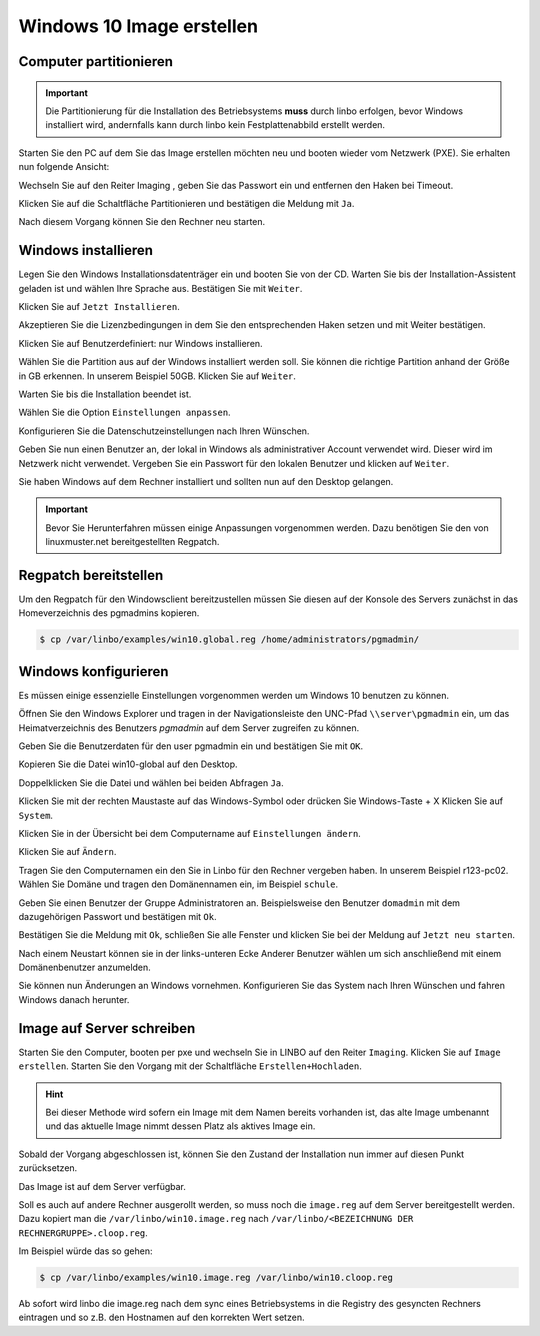 Windows 10 Image erstellen
===========================

Computer partitionieren
-----------------------

.. important:: Die Partitionierung für die Installation des Betriebsystems **muss** durch linbo erfolgen, bevor Windows
   installiert wird, andernfalls kann durch linbo kein Festplattenabbild erstellt werden.

Starten Sie den PC auf dem Sie das Image erstellen möchten neu und booten wieder vom Netzwerk (PXE). Sie erhalten nun folgende Ansicht:

|100000000000032A00000261ABEB2582_png|

Wechseln Sie auf den Reiter
Imaging
, geben Sie das Passwort ein und entfernen den Haken bei Timeout.

|100000000000032A000002612A58B1AE_png|

Klicken Sie auf die Schaltfläche Partitionieren
und bestätigen die Meldung mit ``Ja``.

|100000000000032A000002611AE27D91_png|

Nach diesem Vorgang können Sie den Rechner neu starten.

|100000000000032A00000261D7ACA8F5_png|


Windows installieren
--------------------

Legen Sie den Windows Installationsdatenträger ein und booten Sie von der CD.
Warten Sie bis der Installation-Assistent geladen ist und wählen Ihre Sprache aus. Bestätigen Sie mit
``Weiter``.

|100000000000040A00000319F588B76C_png|

Klicken Sie auf ``Jetzt Installieren``.

|100000000000040A00000319DD5ADC8E_png|

Akzeptieren Sie die Lizenzbedingungen in dem Sie den entsprechenden Haken setzen und mit
Weiter bestätigen.

|100000000000040A00000319E918A8C7_png|

Klicken Sie auf Benutzerdefiniert: nur Windows installieren.

|100000000000040A00000319A60B7FD3_png|

Wählen Sie die Partition aus auf der Windows installiert werden soll.
Sie können die richtige Partition anhand der Größe in GB erkennen.
In unserem Beispiel 50GB. Klicken Sie auf ``Weiter``.

|100000000000040A00000319B79CACB3_png|

Warten Sie bis die Installation beendet ist.

|100000000000040A000003193E3F3EC2_png|


Wählen Sie die Option ``Einstellungen anpassen``.

|100000000000040A000003163D31984A_png|

Konfigurieren Sie die Datenschutzeinstellungen nach Ihren Wünschen.

|100000000000040A000003162FF66162_png|

|100000000000040A0000031696C05077_png|

Geben Sie nun einen Benutzer an, der lokal in Windows als administrativer Account verwendet wird.
Dieser wird im Netzwerk nicht verwendet.
Vergeben Sie ein Passwort für den lokalen Benutzer und klicken auf ``Weiter``.

|10000000000004090000031BD6C06D3C_png|


Sie haben Windows auf dem Rechner installiert und sollten nun auf den Desktop gelangen.

.. important:: Bevor Sie Herunterfahren müssen einige Anpassungen vorgenommen werden. Dazu benötigen Sie den von linuxmuster.net bereitgestellten Regpatch.

|100000000000040900000309C0521273_png|

Regpatch bereitstellen
----------------------

Um den Regpatch für den Windowsclient bereitzustellen müssen Sie diesen auf der Konsole des Servers zunächst in das Homeverzeichnis des pgmadmins kopieren.

.. code-block:: console

   $ cp /var/linbo/examples/win10.global.reg /home/administrators/pgmadmin/

|1000000000000288000001884164BC97_png|

Windows konfigurieren
---------------------

Es müssen einige essenzielle Einstellungen vorgenommen werden um Windows 10 benutzen zu können.

Öffnen Sie den Windows Explorer und tragen in der Navigationsleiste den UNC-Pfad ``\\server\pgmadmin`` ein, um das
Heimatverzeichnis des Benutzers *pgmadmin* auf dem Server zugreifen zu können.

|100000000000040900000309AD122632_png|

Geben Sie die Benutzerdaten für den user pgmadmin ein und bestätigen Sie mit ``OK``.

|100000000000040900000309D4AC838A_png|

Kopieren Sie die Datei win10-global auf den Desktop.

|100000000000040900000309A0EFAE74_png|

|1000000000000409000003095FAC6141_png|

Doppelklicken Sie die Datei und wählen bei beiden Abfragen ``Ja``.

|100000000000040900000309C9151860_png|

|1000000000000409000003090DE77B1D_png|

Klicken Sie mit der rechten Maustaste auf das Windows-Symbol oder drücken Sie Windows-Taste + X
Klicken Sie auf ``System``.

|100000000000040900000309D7642C20_png|

Klicken Sie in der Übersicht bei dem Computername auf ``Einstellungen ändern``.

|1000000000000409000003093D2980DF_png|

Klicken Sie auf ``Ändern``.

|100000000000040900000309727EA44E_png|

Tragen Sie den Computernamen ein den Sie in Linbo für den Rechner vergeben haben. In unserem Beispiel r123-pc02.
Wählen Sie Domäne und tragen den Domänennamen ein, im Beispiel ``schule``.

|100000000000040900000309AFC96356_png|

Geben Sie einen Benutzer der Gruppe Administratoren an. Beispielsweise den Benutzer ``domadmin`` mit dem dazugehörigen
Passwort und bestätigen mit ``Ok``.

|10000000000004090000030964D1E68C_png|

Bestätigen Sie die Meldung mit ``Ok``, schließen Sie alle Fenster und klicken Sie bei der Meldung auf ``Jetzt neu starten``.

|100000000000040900000309827575BC_png|

|1000000000000409000003095F824A32_png|

|100000000000040900000309B4D432CA_png|

Nach einem Neustart können sie in der links-unteren Ecke Anderer Benutzer wählen um sich anschließend mit einem Domänenbenutzer anzumelden.

|100000000000040900000309092F3627_png|

Sie können nun Änderungen an Windows vornehmen. Konfigurieren Sie das System nach Ihren Wünschen und fahren Windows danach herunter.

Image auf Server schreiben
--------------------------

Starten Sie den Computer, booten per pxe und wechseln Sie in LINBO auf den Reiter ``Imaging``. Klicken Sie auf ``Image erstellen``.
Starten Sie den Vorgang mit der Schaltfläche ``Erstellen+Hochladen``.

|10000000000003300000026052C7AA3A_png|

.. hint:: Bei dieser Methode wird sofern ein Image mit dem Namen bereits vorhanden ist, das alte Image umbenannt und das
   aktuelle Image nimmt dessen Platz als aktives Image ein.

Sobald der Vorgang abgeschlossen ist, können Sie den Zustand der Installation nun immer auf diesen Punkt zurücksetzen.

Das Image ist auf dem Server verfügbar.

Soll es auch auf andere Rechner ausgerollt werden, so muss noch die ``image.reg`` auf dem Server bereitgestellt werden.
Dazu kopiert man die ``/var/linbo/win10.image.reg`` nach ``/var/linbo/<BEZEICHNUNG DER RECHNERGRUPPE>.cloop.reg``.

Im Beispiel würde das so gehen:

.. code-block:: console

   $ cp /var/linbo/examples/win10.image.reg /var/linbo/win10.cloop.reg

Ab sofort wird linbo die image.reg nach dem sync eines Betriebsystems in die Registry des gesyncten Rechners eintragen und so z.B. den Hostnamen auf den korrekten Wert setzen.


.. |1000000000000409000003095F824A32_png| image:: media/1000000000000409000003095F824A32.png


.. |100000000000040900000309B4D432CA_png| image:: media/100000000000040900000309B4D432CA.png


.. |100000000000040A000003162FF66162_png| image:: media/100000000000040A000003162FF66162.png


.. |100000000000040A00000319A60B7FD3_png| image:: media/100000000000040A00000319A60B7FD3.png


.. |100000000000040900000309C0521273_png| image:: media/100000000000040900000309C0521273.png


.. |100000000000032A000002611AE27D91_png| image:: media/100000000000032A000002611AE27D91.png


.. |1000000000000409000003095FAC6141_png| image:: media/1000000000000409000003095FAC6141.png


.. |100000000000040900000309D7642C20_png| image:: media/100000000000040900000309D7642C20.png


.. |1000000000000409000003093D2980DF_png| image:: media/1000000000000409000003093D2980DF.png


.. |10000000000004090000031BD6C06D3C_png| image:: media/10000000000004090000031BD6C06D3C.png


.. |1000000000000288000001884164BC97_png| image:: media/1000000000000288000001884164BC97.png


.. |10000000000003300000026052C7AA3A_png| image:: media/10000000000003300000026052C7AA3A.png


.. |100000000000032A00000261ABEB2582_png| image:: media/100000000000032A00000261ABEB2582.png


.. |100000000000040A00000319DD5ADC8E_png| image:: media/100000000000040A00000319DD5ADC8E.png


.. |100000000000040900000309827575BC_png| image:: media/100000000000040900000309827575BC.png


.. |10000000000004090000030964D1E68C_png| image:: media/10000000000004090000030964D1E68C.png


.. |100000000000040A000003163D31984A_png| image:: media/100000000000040A000003163D31984A.png


.. |100000000000040900000309AFC96356_png| image:: media/100000000000040900000309AFC96356.png


.. |100000000000040A00000319F588B76C_png| image:: media/100000000000040A00000319F588B76C.png


.. |100000000000040900000309C9151860_png| image:: media/100000000000040900000309C9151860.png


.. |100000000000032A000002612A58B1AE_png| image:: media/100000000000032A000002612A58B1AE.png


.. |10000000000006760000092341F04D83_png| image:: media/10000000000006760000092341F04D83.png


.. |100000000000040A0000031696C05077_png| image:: media/100000000000040A0000031696C05077.png


.. |1000000000000409000003090DE77B1D_png| image:: media/1000000000000409000003090DE77B1D.png


.. |100000000000040A00000319B79CACB3_png| image:: media/100000000000040A00000319B79CACB3.png


.. |100000000000040900000309092F3627_png| image:: media/100000000000040900000309092F3627.png


.. |100000000000040900000309727EA44E_png| image:: media/100000000000040900000309727EA44E.png


.. |100000000000040900000309A0EFAE74_png| image:: media/100000000000040900000309A0EFAE74.png


.. |100000000000040900000309D4AC838A_png| image:: media/100000000000040900000309D4AC838A.png


.. |100000000000032A00000261D7ACA8F5_png| image:: media/100000000000032A00000261D7ACA8F5.png


.. |100000000000040A00000319E918A8C7_png| image:: media/100000000000040A00000319E918A8C7.png


.. |100000000000040A000003193E3F3EC2_png| image:: media/100000000000040A000003193E3F3EC2.png


.. |100000000000040900000309AD122632_png| image:: media/100000000000040900000309AD122632.png

